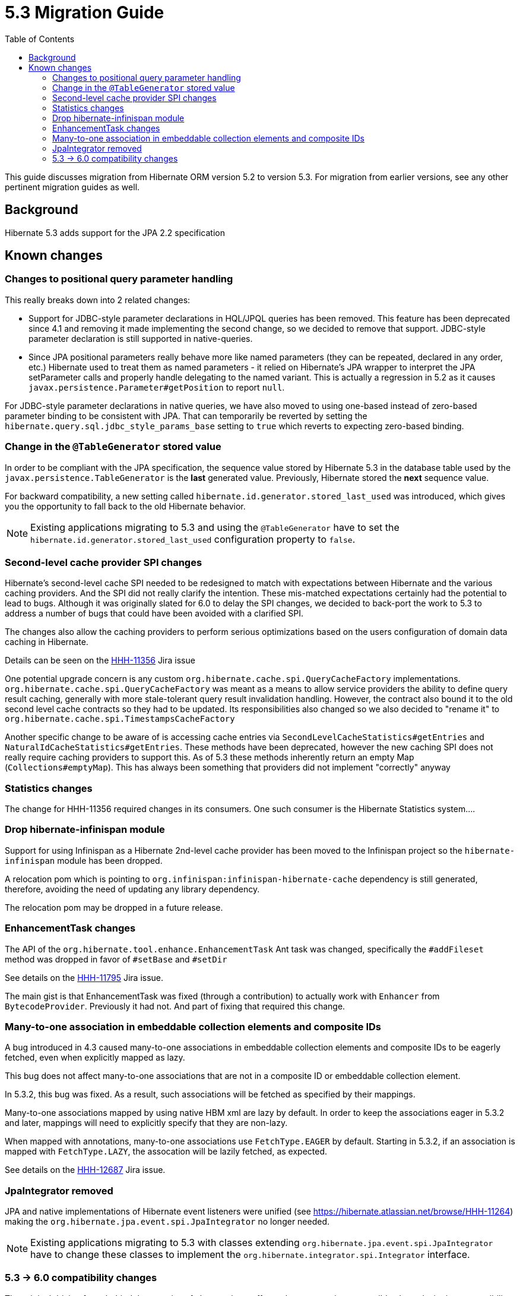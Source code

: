 = 5.3 Migration Guide
:toc:

This guide discusses migration from Hibernate ORM version 5.2 to version 5.3.  For migration from
earlier versions, see any other pertinent migration guides as well.

== Background

Hibernate 5.3 adds support for the JPA 2.2 specification


== Known changes

=== Changes to positional query parameter handling

This really breaks down into 2 related changes:

* Support for JDBC-style parameter declarations in HQL/JPQL queries has been removed.  This feature
    has been deprecated since 4.1 and removing it made implementing the second change, so we decided
    to remove that support.  JDBC-style parameter declaration is still supported in native-queries.
* Since JPA positional parameters really behave more like named parameters (they can be repeated,
    declared in any order, etc.) Hibernate used to treat them as named parameters - it relied on
    Hibernate's JPA wrapper to interpret the JPA setParameter calls and properly handle delegating to
    the named variant.  This is actually a regression in 5.2 as it causes
    `javax.persistence.Parameter#getPosition` to report `null`.

For JDBC-style parameter declarations in native queries, we have also moved to using one-based
instead of zero-based parameter binding to be consistent with JPA.  That can temporarily be
reverted by setting the `hibernate.query.sql.jdbc_style_params_base` setting to `true` which
reverts to expecting zero-based binding.


=== Change in the `@TableGenerator` stored value

In order to be compliant with the JPA specification, the sequence value stored by Hibernate 5.3 in the database table used by the `javax.persistence.TableGenerator`
is the *last* generated value. Previously, Hibernate stored the *next* sequence value.

For backward compatibility, a new setting called `hibernate.id.generator.stored_last_used` was introduced, which gives you the opportunity to fall back to the old Hibernate behavior.

[NOTE]
====
Existing applications migrating to 5.3 and using the `@TableGenerator` have to set the `hibernate.id.generator.stored_last_used` configuration property to `false`.
====


=== Second-level cache provider SPI changes

Hibernate's second-level cache SPI needed to be redesigned to match with expectations between
Hibernate and the various caching providers.  And the SPI did not really clarify the intention.
These mis-matched expectations certainly had the potential to lead to bugs.  Although it was
originally slated for 6.0 to delay the SPI changes, we decided to back-port the work to
5.3 to address a number of bugs that could have been avoided with a clarified SPI.

The changes also allow the caching providers to perform serious optimizations based on
the users configuration of domain data caching in Hibernate.

Details can be seen on the https://hibernate.atlassian.net/browse/HHH-11356[HHH-11356] Jira issue

One potential upgrade concern is any custom `org.hibernate.cache.spi.QueryCacheFactory` implementations.
`org.hibernate.cache.spi.QueryCacheFactory` was meant as a means to allow service providers the
ability to define query result caching, generally with more stale-tolerant query result invalidation handling.
However, the contract also bound it to the old second level cache contracts so they had to be
updated.  Its responsibilities also changed so we also decided to "rename it" to
`org.hibernate.cache.spi.TimestampsCacheFactory`

Another specific change to be aware of is accessing cache entries via `SecondLevelCacheStatistics#getEntries`
and `NaturalIdCacheStatistics#getEntries`.  These methods have been deprecated, however the new
caching SPI does not really require caching providers to support this.  As of 5.3 these methods
inherently return an empty Map (`Collections#emptyMap`).  This has always been something that providers
did not implement "correctly" anyway


=== Statistics changes

The change for HHH-11356 required changes in its consumers.  One such consumer is the Hibernate
Statistics system....


=== Drop hibernate-infinispan module

Support for using Infinispan as a Hibernate 2nd-level cache provider has been moved to the Infinispan project so
the `hibernate-infinispan` module has been dropped.

A relocation pom which is pointing to `org.infinispan:infinispan-hibernate-cache` dependency is still generated,
therefore, avoiding the need of updating any library dependency.

[WARN]
====
The relocation pom may be dropped in a future release.
====


=== EnhancementTask changes

The API of the `org.hibernate.tool.enhance.EnhancementTask` Ant task was changed, specifically
the `#addFileset` method was dropped in favor of `#setBase` and `#setDir`

See details on the https://hibernate.atlassian.net/browse/HHH-11795[HHH-11795] Jira issue.

The main gist is that EnhancementTask was fixed (through a contribution) to actually work with
`Enhancer` from `BytecodeProvider`.  Previously it had not.  And part of fixing that required this
change.


=== Many-to-one association in embeddable collection elements and composite IDs

A bug introduced in 4.3 caused many-to-one associations in embeddable collection elements and
composite IDs to be eagerly fetched, even when explicitly mapped as lazy.

This bug does not affect many-to-one associations that are not in a composite ID or embeddable
collection element.

In 5.3.2, this bug was fixed. As a result, such associations will be fetched as specified
by their mappings.

Many-to-one associations mapped by using native HBM xml are lazy by default. In order to keep
the associations eager in 5.3.2 and later, mappings will need to explicitly specify that
they are non-lazy.

When mapped with annotations, many-to-one associations use `FetchType.EAGER` by default.
Starting in 5.3.2, if an association is mapped with `FetchType.LAZY`, the assocation will
be lazily fetched, as expected.

See details on the https://hibernate.atlassian.net/browse/HHH-12687[HHH-12687] Jira issue.

=== JpaIntegrator removed

JPA and native implementations of Hibernate event listeners were unified (see https://hibernate.atlassian.net/browse/HHH-11264)
making the `org.hibernate.jpa.event.spi.JpaIntegrator` no longer needed.

[NOTE]
====
Existing applications migrating to 5.3 with classes extending `org.hibernate.jpa.event.spi.JpaIntegrator` have to change these classes to implement the `org.hibernate.integrator.spi.Integrator` interface.
====


=== 5.3 -> 6.0 compatibility changes

The original driving force behind these series of changes is an effort to be as proactive as possible
about designing compatibility between 5.3 and 6.0.


==== Type system changes

Use of NavigableRole, back-ported from 6.0 rather than plain String